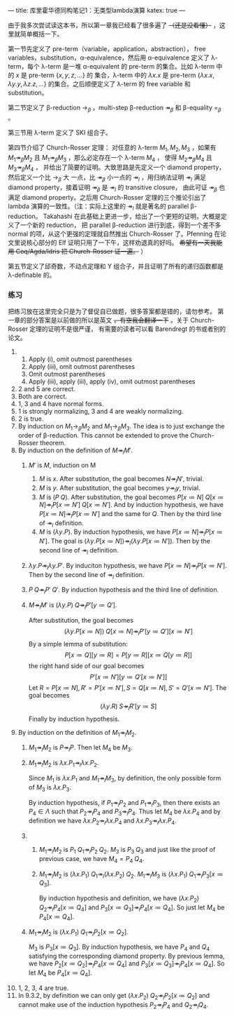 ---
title: 库里霍华德同构笔记1：无类型lambda演算
katex: true
---

由于我多次尝试读这本书，所以第一章我已经看了很多遍了
+（还是没看懂）+
，这里就简单概括一下。

第一节先定义了 pre-term（variable，application，abstraction），
free variables，substitution，\alpha-equivalence，然后用 \alpha-equivalence
定义了 \lambda-term，每个 \lambda-term 是一堆 \alpha-equivalent 的
pre-term 的集合。比如 \lambda-term 中的 $x$ 是 pre-term $\{x,y,z,...\}$ 的
集合，\lambda-term 中的 $\lambda x. x$ 是 pre-term $\{\lambda x. x, \lambda y. y, \lambda z. z, ...\}$
的集合。之后顺便定义了 \lambda-term 的 free variable 和 substitution。

第二节定义了
\beta-reduction $\rightarrow_\beta$ ，multi-step \beta-reduction $\twoheadrightarrow_\beta$
和 \beta-equality $=_\beta$ 。

第三节用 \lambda-term 定义了 SKI 组合子。

第四节介绍了 Church-Rosser 定理：
对任意的 \lambda-term $M_1, M_2, M_3$ ，如果有 $M_1 \twoheadrightarrow_\beta M_2$
且 $M_1 \twoheadrightarrow_\beta M_3$ ，那么必定存在一个 \lambda-term $M_4$ ，
使得 $M_2 \twoheadrightarrow_\beta M_4$ 且 $M_3 \twoheadrightarrow_\beta M_4$ ，
并给出了简要的证明。大致思路是先定义一个 diamond property，然后定义一个比 $\rightarrow_\beta$ 大
一点，比 $\twoheadrightarrow_\beta$ 小一点的 $\twoheadrightarrow_l$ ，用归纳法证明 $\twoheadrightarrow_l$
满足 diamond property，接着证明 $\twoheadrightarrow_\beta$ 是 $\twoheadrightarrow_l$ 的 transitive closure，
由此可证 $\twoheadrightarrow_\beta$ 也满足 diamond property。之后用 Church-Rosser 定理的三个推论引出了
lambda 演算的一致性。（注：实际上这里的 $\twoheadrightarrow_l$ 就是著名的 parallel \beta-reduction。
Takahashi 在此基础上更进一步，给出了一个更短的证明，大概是定义了一个新的 reduction，
把 parallel \beta-reduction 进行到底，得到一个差不多 normal 的项，从这个更强的定理就自然推出
Church-Rosser 了。Pfenning 在论文里说核心部分的 Elf 证明只用了一下午，这样劝退真的好吗。
+希望有一天我能用 Coq/Agda/Idris 把 Church-Rosser 证一遍。+ ）

第五节定义了邱奇数，不动点定理和 Y 组合子，并且证明了所有的递归函数都是 \lambda-definable 的。

*** 练习
把练习放在这里完全只是为了督促自已做题，很多答案都是错的，请勿参考。
第一章的部分答案是以前做的所以是英文
+，有空我会翻译一下+ 。关于 Church-Rosser 定理的证明不是很严谨，
有需要的读者可以看 Barendregt 的书或者别的论文。

1. 
   1. Apply (i), omit outmost parentheses
   2. Apply (iii), omit outmost parentheses
   3. Omit outmost parentheses
   4. Apply (iii), apply (iii), apply (iv), omit outmost parentheses
2. 2 and 5 are correct.
3. Both are correct.
4. 1, 3 and 4 have normal forms.
5. 1 is strongly normalizing, 3 and 4 are weakly normalizing.
6. 2 is true.
7. By induction on $M_1 \rightarrow_\beta M_2$ and $M_1 \rightarrow_\beta M_3$. The idea
   is to just exchange the order of \beta-reduction. This cannot be extended to prove the
   Church-Rosser theorem.
8. By induction on the definition of $M \twoheadrightarrow_l M'$.
   1. $M'$ is $M$, induction on M
      1. $M$ is $x$. After substitution, the goal becomes $N \twoheadrightarrow_l N'$, trivial.
      2. $M$ is $y$. After substitution, the goal becomes $y \twoheadrightarrow_l y$, trivial.
      3. $M$ is $(P \; Q)$. After substitution, the goal becomes
         $P[x \coloneqq N] \; Q[x \coloneqq N] \twoheadrightarrow_l P[x \coloneqq N'] \; Q[x \coloneqq N']$.
         And by induction hypothesis, we have $P[x \coloneqq N] \twoheadrightarrow_l P[x \coloneqq N']$ and the same for $Q$.
         Then by the third line of $\twoheadrightarrow_l$ definition.
      4. $M$ is $(\lambda y. P)$. By induction hypothesis, we have $P[x \coloneqq N] \twoheadrightarrow_l P[x \coloneqq N']$.
         The goal is $(\lambda y. P[x \coloneqq N]) \twoheadrightarrow_l (\lambda y. P[x \coloneqq N'])$.
         Then by the second line of $\twoheadrightarrow_l$ definition.
   2. $\lambda y. P \twoheadrightarrow_l \lambda y. P'$. By induciton hypothesis,
      we have $P[x \coloneqq N] \twoheadrightarrow_l P[x \coloneqq N']$.
      Then by the second line of $\twoheadrightarrow_l$ definition.
   3. $P \; Q \twoheadrightarrow_l P' \; Q'$. By induction hypothesis and the third line of definition.
   4. $M \twoheadrightarrow_l M'$ is $(\lambda y. P) \; Q \twoheadrightarrow_l P'[y \coloneqq Q']$.

      After substitution, the goal becomes
      $$(\lambda y. P[x \coloneqq N]) \; Q[x \coloneqq N] \twoheadrightarrow_l P'[y \coloneqq Q'][x \coloneqq N']$$
      By a simple lemma of substitution:
      $$P[x \coloneqq Q][y \coloneqq R] = P[y \coloneqq R][x \coloneqq Q[y \coloneqq R]]$$
      the right hand side of our goal becomes
      $$P'[x \coloneqq N'][y \coloneqq Q'[x \coloneqq N']]$$
      Let $R = P[x \coloneqq N], R' = P'[x \coloneqq N'], S = Q[x \coloneqq N], S' = Q'[x \coloneqq N']$. The goal becomes
      $$(\lambda y. R) \; S \twoheadrightarrow_l R'[y \coloneqq S]$$
      Finally by induction hypothesis.
9. By induction on the definition of $M_1 \twoheadrightarrow_l M_2$.
   1. $M_1 \twoheadrightarrow_l M_2$ is $P \twoheadrightarrow_l P$. Then let $M_4$ be $M_3$.
   2. $M_1 \twoheadrightarrow_l M_2$ is $\lambda x.P_1 \twoheadrightarrow_l \lambda x. P_2$.

      Since $M_1$ is $\lambda x. P_1$ and $M_1 \twoheadrightarrow_l M_3$, by definition, the
      only possible form of $M_3$ is $\lambda x. P_3$.

      By induction hypothesis, if $P_1 \twoheadrightarrow_l P_2$ and $P_1 \twoheadrightarrow_l P_3$,
      then there exists an $P_4 \in \Lambda$ such that $P_2 \twoheadrightarrow_l P_4$ and $P_3 \twoheadrightarrow_l P_4$.
      Thus let $M_4$ be $\lambda x. P_4$ and by definition we have
      $\lambda x. P_2 \twoheadrightarrow_l \lambda x. P_4$ and
      $\lambda x. P_3 \twoheadrightarrow_l \lambda x. P_4$.
   3. 
      1. $M_1 \twoheadrightarrow_l M_2$ is $P_1 \; Q_1 \twoheadrightarrow_l P_2 \; Q_2$.
         $M_3$ is $P_3 \; Q_3$ and just like the proof of previous case, we have $M_4 = P_4 \; Q_4$.
      2. $M_1 \twoheadrightarrow_l M_2$ is
         $(\lambda x. P_1) \; Q_1 \twoheadrightarrow_l (\lambda x. P_2) \; Q_2$.
         $M_1 \twoheadrightarrow_l M_3$ is
         $(\lambda x. P_1) \; Q_1 \twoheadrightarrow_l P_3[x \coloneqq Q_3]$.

         By induction hypothesis and definition, we have
         $(\lambda x. P_2) \; Q_2 \twoheadrightarrow_l P_4[x \coloneqq Q_4]$ and
         $P_3[x \coloneqq Q_3] \twoheadrightarrow_l P_4[x \coloneqq Q_4]$.
         So just let $M_4$ be $P_4[x \coloneqq Q_4]$.
   4. $M_1 \twoheadrightarrow_l M_2$ is
      $(\lambda x. P_1) \; Q_1 \twoheadrightarrow_l P_2[x \coloneqq Q_2]$.

      $M_3$ is $P_3[x \coloneqq Q_3]$. By induction hypothesis, we have $P_4$ and $Q_4$ satisfying
      the corresponding diamond property. By previous lemma, we have
      $P_2[x \coloneqq Q_2] \twoheadrightarrow_l P_4[x \coloneqq Q_4]$ and
      $P_3[x \coloneqq Q_3] \twoheadrightarrow_l P_4[x \coloneqq Q_4]$.
      So let $M_4$ be $P_4[x \coloneqq Q_4]$.
10. 1, 2, 3, 4 are true.
11. In 9.3.2, by definition we can only get $(\lambda x. P_2) \; Q_2 \twoheadrightarrow_l P_2[x \coloneqq Q_2]$
    and cannot make use of the induction hypothesis
    $P_2 \twoheadrightarrow_l P_4$ and $Q_2 \twoheadrightarrow_l Q_4$.

